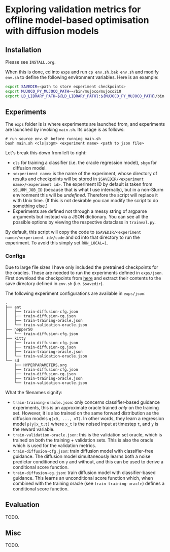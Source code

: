 * Exploring validation metrics for offline model-based optimisation with diffusion models

** Installation

Please see =INSTALL.org=.

When this is done, cd into =exps= and run =cp env.sh.bak env.sh= and modify =env.sh= to define the following environment variables. Here is an example:

#+BEGIN_SRC bash
export SAVEDIR=<path to store experiment checkpoints>
export MUJOCO_PY_MUJOCO_PATH=~/bin/mujoco/mujoco210
export LD_LIBRARY_PATH=${LD_LIBRARY_PATH}:${MUJOCO_PY_MUJOCO_PATH}/bin:/usr/lib/nvidia
#+END_SRC

** Experiments

The =exps= folder is is where experiments are launched from, and experiments are launched by invoking =main.sh=. Its usage is as follows:

#+BEGIN_SRC
# run source env.sh before running main.sh
bash main.sh <cls|sbgm> <experiment name> <path to json file>
#+END_SRC

Let's break this down from left to right:

- =cls= for training a classifier (i.e. the oracle regression model), =sbgm= for diffusion model.
- =<experiment name>= is the name of the experiment, whose directory of results and checkpoints will be stored in =$SAVEDIR/<experiment name>/<experiment id>=. The experiment ID by default is taken from =$SLURM_JOB_ID= (because that is what I use internally), but in a non-Slurm environment this will be /undefined/. Therefore the script will replace it with Unix time. (If this is not desirable you can modify the script to do something else.)
- Experiments are defined not through a messy string of argparse arguments but instead via a JSON dictionary. You can see all the possible options by viewing the respective dataclass in =trainval.py=.

By default, this script will copy the code to =$SAVEDIR/<experiment name>/<experiment id>/code= and cd into that directory to run the experiment. To avoid this simply set =RUN_LOCAL=1=.

*** Configs

Due to large file sizes I have only included the pretrained checkpoints for the oracles. These are needed to run the experiments defined in =exps/json=. First download the checkpoints from [[https://drive.google.com/file/d/1RWVYLJ8RpYfJY_A5SrsmcWuXhkW-WK2B/view?usp=sharing][here]] and extract their contents to the save directory defined in =env.sh= (i.e. =$savedir=).

The following experiment configurations are available in =exps/json=:

#+BEGIN_SRC
.
├── ant
│   ├── train-diffusion-cfg.json
│   ├── train-diffusion-cg.json
│   ├── train-training-oracle.json
│   └── train-validation-oracle.json
├── hopper50
│   └── train-diffusion-cfg.json
├── kitty
│   ├── train-diffusion-cfg.json
│   ├── train-diffusion-cg.json
│   ├── train-training-oracle.json
│   └── train-validation-oracle.json
└── sd
    ├── HYPERPARAMETERS.org
    ├── train-diffusion-cfg.json
    ├── train-diffusion-cg.json
    ├── train-training-oracle.json
    └── train-validation-oracle.json
#+END_SRC

What the filenames signify:

- =train-training-oracle.json=: only concerns classifier-based guidance experiments, this is an approximate oracle trained /only/ on the training set. However, it is also trained on the same forward distribution as the diffusion models =q(x0, ..., xT)=. In other words, they learn a regression model =p(y|x_t;t)= where =x_t= is the noised input at timestep =t=, and =y= is the reward variable.
- =train-validation-oracle.json=: this is the validation set oracle, which is trained on both the training + validation sets. This is also the oracle which is used for the validation metrics.
- =train-diffusion-cfg.json=: train diffusion model with classifier-free guidance. The diffusion model simultaneously learns both a noise predictor conditioned on =y= and without, and this can be used to derive a conditional score function.
- =train-diffusion-cg.json=: train diffusion model with classifier-based guidance. This learns an unconditional score function which, when combined with the training oracle (see =train-training-oracle=) defines a conditional score function.

** Evaluation

TODO.

** Misc

TODO.

